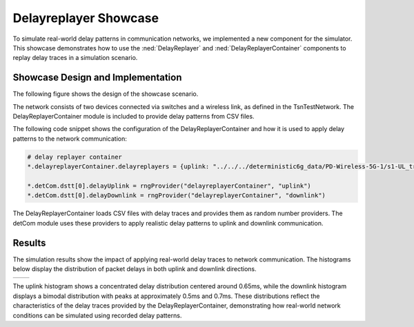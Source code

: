 Delayreplayer Showcase
======================

To simulate real-world delay patterns in communication networks, we implemented a new component for the simulator.
This showcase demonstrates how to use the :ned:`DelayReplayer` and :ned:`DelayReplayerContainer` components to replay delay traces in a simulation scenario.

Showcase Design and Implementation
----------------------------------

The following figure shows the design of the showcase scenario.

.. image:: Delayreplayer_TsnTestNetwork.png

The network consists of two devices connected via switches and a wireless link, as defined in the TsnTestNetwork. The DelayReplayerContainer module is included to provide delay patterns from CSV files. 

The following code snippet shows the configuration of the DelayReplayerContainer and how it is used to apply delay patterns to the network communication:

.. code-block:: ini
    
    # delay replayer container
    *.delayreplayerContainer.delayreplayers = {uplink: "../../../deterministic6g_data/PD-Wireless-5G-1/s1-UL_trace_timestamped.csv",     downlink: "../../../deterministic6g_data/PD-Wireless-5G-1/s10-DL_trace.csv"}

    *.detCom.dstt[0].delayUplink = rngProvider("delayreplayerContainer", "uplink")
    *.detCom.dstt[0].delayDownlink = rngProvider("delayreplayerContainer", "downlink")

The DelayReplayerContainer loads CSV files with delay traces and provides them as random number providers. The detCom module uses these providers to apply realistic delay patterns to uplink and downlink communication. 

Results
-------

The simulation results show the impact of applying real-world delay traces to network communication. The histograms below display the distribution of packet delays in both uplink and downlink directions.

+-----------+------------+
| |uplink|  | |downlink| |
+-----------+------------+

.. |uplink| image:: uplink.png
   :width: 100%

.. |downlink| image:: downlink.png
   :width: 100%
   
The uplink histogram shows a concentrated delay distribution centered around 0.65ms, while the downlink histogram displays a bimodal distribution with peaks at approximately 0.5ms and 0.7ms. These distributions reflect the characteristics of the delay traces provided by the DelayReplayerContainer, demonstrating how real-world network conditions can be simulated using recorded delay patterns.
